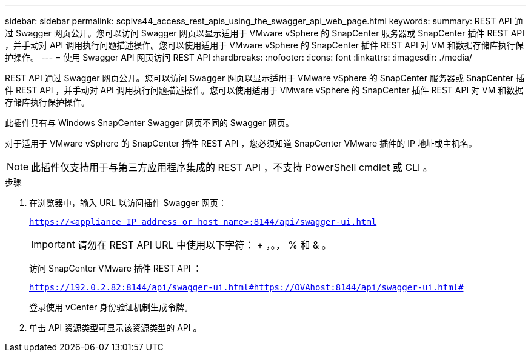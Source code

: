 ---
sidebar: sidebar 
permalink: scpivs44_access_rest_apis_using_the_swagger_api_web_page.html 
keywords:  
summary: REST API 通过 Swagger 网页公开。您可以访问 Swagger 网页以显示适用于 VMware vSphere 的 SnapCenter 服务器或 SnapCenter 插件 REST API ，并手动对 API 调用执行问题描述操作。您可以使用适用于 VMware vSphere 的 SnapCenter 插件 REST API 对 VM 和数据存储库执行保护操作。 
---
= 使用 Swagger API 网页访问 REST API
:hardbreaks:
:nofooter: 
:icons: font
:linkattrs: 
:imagesdir: ./media/


[role="lead"]
REST API 通过 Swagger 网页公开。您可以访问 Swagger 网页以显示适用于 VMware vSphere 的 SnapCenter 服务器或 SnapCenter 插件 REST API ，并手动对 API 调用执行问题描述操作。您可以使用适用于 VMware vSphere 的 SnapCenter 插件 REST API 对 VM 和数据存储库执行保护操作。

此插件具有与 Windows SnapCenter Swagger 网页不同的 Swagger 网页。

对于适用于 VMware vSphere 的 SnapCenter 插件 REST API ，您必须知道 SnapCenter VMware 插件的 IP 地址或主机名。


NOTE: 此插件仅支持用于与第三方应用程序集成的 REST API ，不支持 PowerShell cmdlet 或 CLI 。

.步骤
. 在浏览器中，输入 URL 以访问插件 Swagger 网页：
+
`https://<appliance_IP_address_or_host_name>:8144/api/swagger-ui.html`

+

IMPORTANT: 请勿在 REST API URL 中使用以下字符： + ，。， % 和 & 。

+
访问 SnapCenter VMware 插件 REST API ：

+
`https://192.0.2.82:8144/api/swagger-ui.html#https://OVAhost:8144/api/swagger-ui.html#`

+
登录使用 vCenter 身份验证机制生成令牌。

. 单击 API 资源类型可显示该资源类型的 API 。

